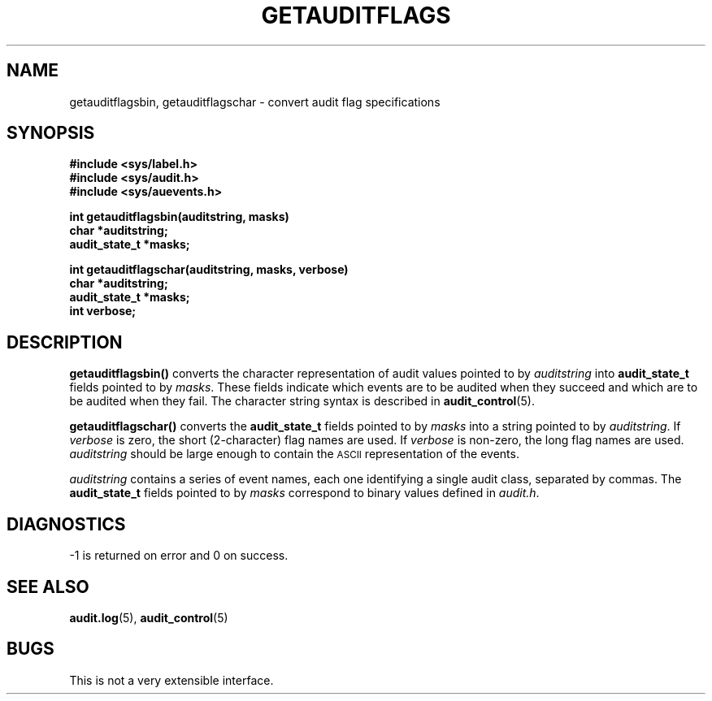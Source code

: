 .\" @(#)getauditflags.3 1.1 92/07/30 SMI;
.TH GETAUDITFLAGS 3 "6 October 1987"
.SH NAME
getauditflagsbin, getauditflagschar \- convert audit flag specifications
.SH SYNOPSIS
.nf
.B #include <sys/label.h>
.B #include <sys/audit.h>
.B #include <sys/auevents.h>
.LP
.B int getauditflagsbin(auditstring, masks)
.B char *auditstring;
.B audit_state_t *masks;
.LP
.B int getauditflagschar(auditstring, masks, verbose)
.B char *auditstring;
.B audit_state_t *masks;
.B int verbose;
.fi
.SH DESCRIPTION
.IX "getauditflagsbin()" "" "\fLgetauditflagsbin()\fP \(em convert audit flag specifications"
.IX "getauditflagschar()" "" "\fLgetauditflagschar()\fP \(em convert audit flag specifications"
.LP
.B getauditflagsbin(\|)
converts the character representation of audit values pointed to by
.I auditstring
into
.B audit_state_t
fields pointed to by
.IR masks .
These fields indicate which events are to be audited when they succeed
and which are to be audited when they fail.
The character string syntax is described in
.BR audit_control (5).
.LP
.B getauditflagschar(\|)
converts the
.B audit_state_t
fields pointed to by
.I masks
into a string pointed to by
.IR auditstring .
If
.I verbose
is zero, the short (2-character) flag names are used.
If
.I verbose
is non-zero, the long flag names are used.
.I auditstring
should be large enough to contain the
.SM ASCII
representation of the events.
.LP
.I auditstring
contains a series of event names, each one identifying a single audit
class, separated by commas.  The
.B audit_state_t
fields pointed to by
.I masks
correspond to binary values defined in
.IR audit.h .
.SH DIAGNOSTICS
\-1 is returned on error and 0 on success.
.SH "SEE ALSO"
.BR audit.log (5),
.BR audit_control (5)
.SH BUGS
This is not a very extensible interface.
